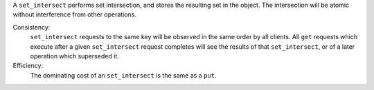 A ``set_intersect`` performs set intersection, and stores the resulting set in the object.
The intersection will be atomic without interference from other operations.

Consistency:
   ``set_intersect`` requests to the same key will be observed in the same order by
   all clients.  All ``get`` requests which execute after a given
   ``set_intersect``
   request completes will see the results of that ``set_intersect``, or of a later
   operation which superseded it.

   .. include:: shards/linearizable.rst

Efficiency:
   The dominating cost of an ``set_intersect`` is the same as a ``put``.
